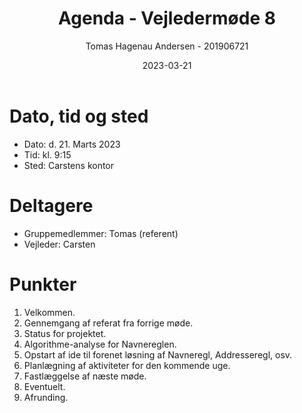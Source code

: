 #+TITLE: Agenda - Vejledermøde 8
#+AUTHOR: Tomas Hagenau Andersen - 201906721
#+DATE: 2023-03-21
#+OPTIONS: toc:nil num:nil

* Dato, tid og sted

- Dato: d. 21. Marts 2023
- Tid: kl. 9:15
- Sted: Carstens kontor

* Deltagere

- Gruppemedlemmer: Tomas (referent)
- Vejleder: Carsten

* Punkter

1. Velkommen.
2. Gennemgang af referat fra forrige møde.
3. Status for projektet.
4. Algorithme-analyse for Navnereglen.
5. Opstart af ide til forenet løsning af Navneregl, Addresseregl, osv.
6. Planlægning af aktiviteter for den kommende uge.
7. Fastlæggelse af næste møde.
8. Eventuelt.
9. Afrunding.
